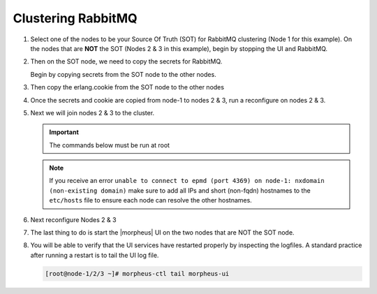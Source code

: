 Clustering RabbitMQ
^^^^^^^^^^^^^^^^^^^

#. Select one of the nodes to be your Source Of Truth (SOT) for RabbitMQ clustering (Node 1 for this example). On the nodes that are **NOT** the SOT (Nodes 2 & 3 in this example), begin by stopping the UI and RabbitMQ.

   .. content-tabs::

      .. tab-container:: tab1
         :title: Node 2

         .. code-block:: bash

          [root@node-2 ~] morpheus-ctl stop morpheus-ui
          [root@node-2 ~] source /opt/morpheus/embedded/rabbitmq/.profile
          [root@node-2 ~] rabbitmqctl stop_app
          [root@node-2 ~] morpheus-ctl stop rabbitmq

      .. tab-container:: tab2
         :title: Node 3

         .. code-block:: bash

          [root@node-3 ~] morpheus-ctl stop morpheus-ui
          [root@node-3 ~] source /opt/morpheus/embedded/rabbitmq/.profile
          [root@node-3 ~] rabbitmqctl stop_app
          [root@node-3 ~] morpheus-ctl stop rabbitmq


#. Then on the SOT node, we need to copy the secrets for RabbitMQ.

   Begin by copying secrets from the SOT node to the other nodes.

   .. content-tabs::

     .. tab-container:: tab1
        :title: Node 1

        .. code-block:: bash

           [root@node-1 ~] cat /etc/morpheus/morpheus-secrets.json

            "rabbitmq": {
              "morpheus_password": "***REDACTED***",
              "queue_user_password": "***REDACTED***",
              "cookie": "***REDACTED***"
            },

     .. tab-container:: tab2
        :title: Node 2

        .. code-block:: bash

           [root@node-2 ~] vi /etc/morpheus/morpheus-secrets.json

             "rabbitmq": {
               "morpheus_password": "***node-1_morpheus_password***",
               "queue_user_password": "***node-1_queue_user_password***",
               "cookie": "***node-1_cookie***"
             },

     .. tab-container:: tab3
        :title: Node 3

        .. code-block:: bash

           [root@node-3 ~] vi /etc/morpheus/morpheus-secrets.json

           "rabbitmq": {
             "morpheus_password": "***node-1_morpheus_password***",
             "queue_user_password": "***node-1_queue_user_password***",
             "cookie": "***node-1_cookie***"
           },

#. Then copy the erlang.cookie from the SOT node to the other nodes

   .. content-tabs::

      .. tab-container:: tab1
         :title: Node 1

         .. code-block:: bash

            [root@node-1 ~] cat /opt/morpheus/embedded/rabbitmq/.erlang.cookie

            # 754363AD864649RD63D28

      .. tab-container:: tab2
         :title: Node 2

         .. code-block:: bash

            [root@node-2 ~] vi /opt/morpheus/embedded/rabbitmq/.erlang.cookie

            # node-1_erlang_cookie

      .. tab-container:: tab3
         :title: Nodes 3

         .. code-block:: bash

           [root@node-3 ~] vi /opt/morpheus/embedded/rabbitmq/.erlang.cookie

           # node-1_erlang_cookie

#. Once the secrets and cookie are copied from node-1 to nodes 2 & 3, run a reconfigure on nodes 2 & 3.

   .. content-tabs::

      .. tab-container:: tab1
         :title: Node 2

         .. code-block:: bash

            [root@node-2 ~] morpheus-ctl reconfigure

      .. tab-container:: tab2
         :title: Node 3

         .. code-block:: bash

            [root@node-3 ~] morpheus-ctl reconfigure

#. Next we will join nodes 2 & 3 to the cluster.

   .. IMPORTANT:: The commands below must be run at root

   .. content-tabs::

      .. tab-container:: tab1
         :title: Node 2

         .. code-block:: bash

           [root@node-2 ~]# morpheus-ctl stop rabbitmq
           [root@node-2 ~]# morpheus-ctl start rabbitmq
           [root@node-2 ~]# source /opt/morpheus/embedded/rabbitmq/.profile
           [root@node-2 ~]# rabbitmqctl stop_app

           Stopping node 'rabbit@node-2' ...

           [root@node-2 ~]# rabbitmqctl join_cluster rabbit@node-1

           Clustering node 'rabbit@node-2' with 'rabbit@node-1' ...

           [root@node-2 ~]# rabbitmqctl start_app

           Starting node 'rabbit@node-2' ...

           [root@node-2 ~]#

      .. tab-container:: tab2
         :title: Node 3

         .. code-block:: bash

           [root@node-3 ~]# morpheus-ctl stop rabbitmq
           [root@node-3 ~]# morpheus-ctl start rabbitmq
           [root@node-3 ~]# source /opt/morpheus/embedded/rabbitmq/.profile
           [root@node-3 ~]# rabbitmqctl stop_app

           Stopping node 'rabbit@node-3' ...

           [root@node-3 ~]# rabbitmqctl join_cluster rabbit@node01

           Clustering node 'rabbit@node-3' with 'rabbit@node01' ...

           [root@node-3 ~]# rabbitmqctl start_app

           Starting node 'rabbit@node03' ...

           [root@node-3 ~]#

   .. NOTE:: If you receive an error ``unable to connect to epmd (port 4369) on node-1: nxdomain (non-existing domain)`` make sure to add all IPs and short (non-fqdn) hostnames to the ``etc/hosts`` file to ensure each node can resolve the other hostnames.

#. Next reconfigure Nodes 2 & 3

   .. content-tabs::

      .. tab-container:: tab1
         :title: Node 2

         .. code-block:: bash

            [root@node-2 ~] morpheus-ctl reconfigure

      .. tab-container:: tab2
         :title: Node 3

         .. code-block:: bash

            [root@node-3 ~] morpheus-ctl reconfigure

#. The last thing to do is start the |morpheus| UI on the two nodes that are NOT the SOT node.

   .. content-tabs::

      .. tab-container:: tab1
         :title: Node 2

         .. code-block:: bash

            [root@node-2 ~] morpheus-ctl start morpheus-ui

      .. tab-container:: tab2
         :title: Node 3

         .. code-block:: bash

            [root@node-3 ~] morpheus-ctl start morpheus-ui


#. You will be able to verify that the UI services have restarted properly by inspecting the logfiles. A standard practice after running a restart is to tail the UI log file.

   .. code-block:: bash

      [root@node-1/2/3 ~]# morpheus-ctl tail morpheus-ui